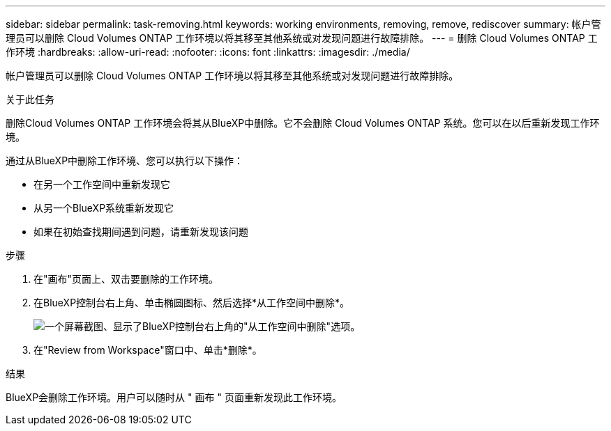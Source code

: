 ---
sidebar: sidebar 
permalink: task-removing.html 
keywords: working environments, removing, remove, rediscover 
summary: 帐户管理员可以删除 Cloud Volumes ONTAP 工作环境以将其移至其他系统或对发现问题进行故障排除。 
---
= 删除 Cloud Volumes ONTAP 工作环境
:hardbreaks:
:allow-uri-read: 
:nofooter: 
:icons: font
:linkattrs: 
:imagesdir: ./media/


[role="lead"]
帐户管理员可以删除 Cloud Volumes ONTAP 工作环境以将其移至其他系统或对发现问题进行故障排除。

.关于此任务
删除Cloud Volumes ONTAP 工作环境会将其从BlueXP中删除。它不会删除 Cloud Volumes ONTAP 系统。您可以在以后重新发现工作环境。

通过从BlueXP中删除工作环境、您可以执行以下操作：

* 在另一个工作空间中重新发现它
* 从另一个BlueXP系统重新发现它
* 如果在初始查找期间遇到问题，请重新发现该问题


.步骤
. 在"画布"页面上、双击要删除的工作环境。
. 在BlueXP控制台右上角、单击椭圆图标、然后选择*从工作空间中删除*。
+
image:screenshot_settings_remove.png["一个屏幕截图、显示了BlueXP控制台右上角的\"从工作空间中删除\"选项。"]

. 在"Review from Workspace"窗口中、单击*删除*。


.结果
BlueXP会删除工作环境。用户可以随时从 " 画布 " 页面重新发现此工作环境。
